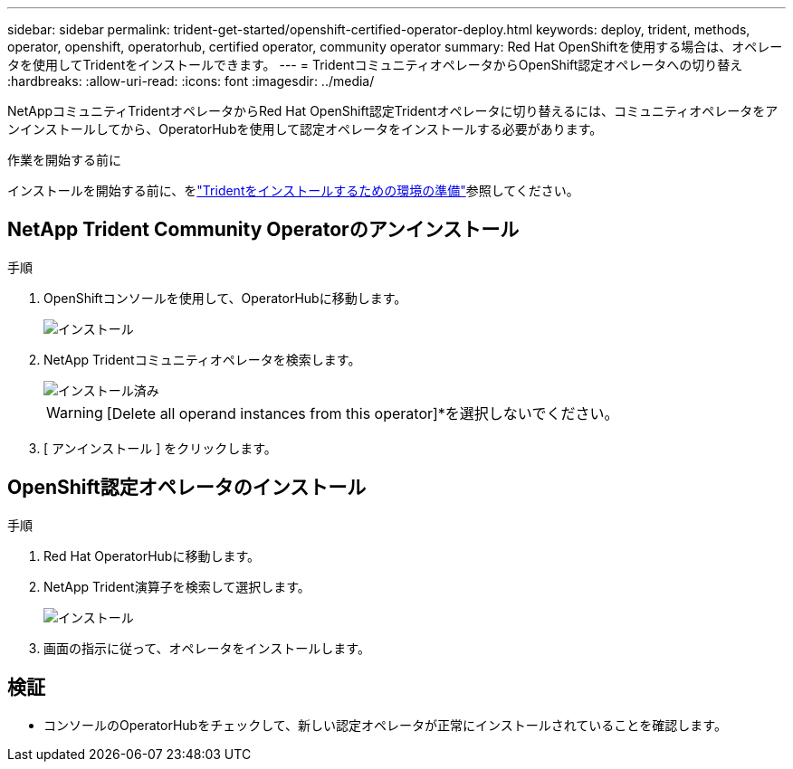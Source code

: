 ---
sidebar: sidebar 
permalink: trident-get-started/openshift-certified-operator-deploy.html 
keywords: deploy, trident, methods, operator, openshift, operatorhub, certified operator, community operator 
summary: Red Hat OpenShiftを使用する場合は、オペレータを使用してTridentをインストールできます。 
---
= TridentコミュニティオペレータからOpenShift認定オペレータへの切り替え
:hardbreaks:
:allow-uri-read: 
:icons: font
:imagesdir: ../media/


[role="lead"]
NetAppコミュニティTridentオペレータからRed Hat OpenShift認定Tridentオペレータに切り替えるには、コミュニティオペレータをアンインストールしてから、OperatorHubを使用して認定オペレータをインストールする必要があります。

.作業を開始する前に
インストールを開始する前に、をlink:../trident-get-started/requirements.html/["Tridentをインストールするための環境の準備"]参照してください。



== NetApp Trident Community Operatorのアンインストール

.手順
. OpenShiftコンソールを使用して、OperatorHubに移動します。
+
image::../media/openshift-operator-05.png[インストール]

. NetApp Tridentコミュニティオペレータを検索します。
+
image::../media/openshift-operator-06.png[インストール済み]

+

WARNING: [Delete all operand instances from this operator]*を選択しないでください。

. [ アンインストール ] をクリックします。




== OpenShift認定オペレータのインストール

.手順
. Red Hat OperatorHubに移動します。
. NetApp Trident演算子を検索して選択します。
+
image::../media/openshift-operator-05.png[インストール]

. 画面の指示に従って、オペレータをインストールします。




== 検証

* コンソールのOperatorHubをチェックして、新しい認定オペレータが正常にインストールされていることを確認します。

